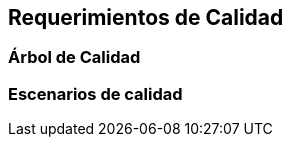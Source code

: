 [[section-quality-scenarios]]
== Requerimientos de Calidad




=== Árbol de Calidad



=== Escenarios de calidad



